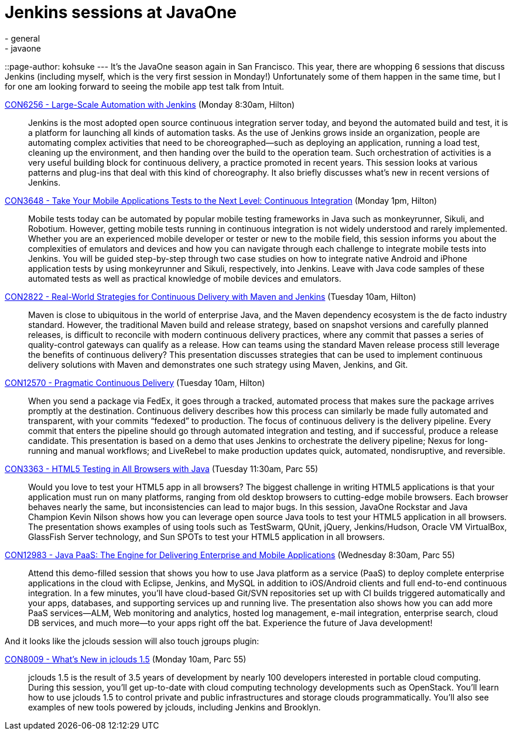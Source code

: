 = Jenkins sessions at JavaOne
:nodeid: 401
:created: 1348681297
:tags:
  - general
  - javaone
::page-author: kohsuke
---
It's the JavaOne season again in San Francisco. This year, there are whopping 6 sessions that discuss Jenkins (including myself, which is the very first session in Monday!) Unfortunately some of them happen in the same time, but I for one am looking forward to seeing the mobile app test talk from Intuit. +

https://oracleus.activeevents.com/connect/sessionDetail.ww?SESSION_ID=6256[CON6256 - Large-Scale Automation with Jenkins] (Monday 8:30am, Hilton)::
  Jenkins is the most adopted open source continuous integration server today, and beyond the automated build and test, it is a platform for launching all kinds of automation tasks. As the use of Jenkins grows inside an organization, people are automating complex activities that need to be choreographed—such as deploying an application, running a load test, cleaning up the environment, and then handing over the build to the operation team. Such orchestration of activities is a very useful building block for continuous delivery, a practice promoted in recent years. This session looks at various patterns and plug-ins that deal with this kind of choreography. It also briefly discusses what’s new in recent versions of Jenkins. +
https://oracleus.activeevents.com/connect/sessionDetail.ww?SESSION_ID=3648[CON3648 - Take Your Mobile Applications Tests to the Next Level: Continuous Integration] (Monday 1pm, Hilton)::
  Mobile tests today can be automated by popular mobile testing frameworks in Java such as monkeyrunner, Sikuli, and Robotium. However, getting mobile tests running in continuous integration is not widely understood and rarely implemented. Whether you are an experienced mobile developer or tester or new to the mobile field, this session informs you about the complexities of emulators and devices and how you can navigate through each challenge to integrate mobile tests into Jenkins. You will be guided step-by-step through two case studies on how to integrate native Android and iPhone application tests by using monkeyrunner and Sikuli, respectively, into Jenkins. Leave with Java code samples of these automated tests as well as practical knowledge of mobile devices and emulators. +
https://oracleus.activeevents.com/connect/sessionDetail.ww?SESSION_ID=2822[CON2822 - Real-World Strategies for Continuous Delivery with Maven and Jenkins] (Tuesday 10am, Hilton)::
  Maven is close to ubiquitous in the world of enterprise Java, and the Maven dependency ecosystem is the de facto industry standard. However, the traditional Maven build and release strategy, based on snapshot versions and carefully planned releases, is difficult to reconcile with modern continuous delivery practices, where any commit that passes a series of quality-control gateways can qualify as a release. How can teams using the standard Maven release process still leverage the benefits of continuous delivery? This presentation discusses strategies that can be used to implement continuous delivery solutions with Maven and demonstrates one such strategy using Maven, Jenkins, and Git. +
https://oracleus.activeevents.com/connect/sessionDetail.ww?SESSION_ID=12570[CON12570 - Pragmatic Continuous Delivery] (Tuesday 10am, Hilton)::
  When you send a package via FedEx, it goes through a tracked, automated process that makes sure the package arrives promptly at the destination. Continuous delivery describes how this process can similarly be made fully automated and transparent, with your commits “fedexed” to production. The focus of continuous delivery is the delivery pipeline. Every commit that enters the pipeline should go through automated integration and testing, and if successful, produce a release candidate. This presentation is based on a demo that uses Jenkins to orchestrate the delivery pipeline; Nexus for long-running and manual workflows; and LiveRebel to make production updates quick, automated, nondisruptive, and reversible. +
https://oracleus.activeevents.com/connect/sessionDetail.ww?SESSION_ID=3363[CON3363 - HTML5 Testing in All Browsers with Java] (Tuesday 11:30am, Parc 55)::
  Would you love to test your HTML5 app in all browsers? The biggest challenge in writing HTML5 applications is that your application must run on many platforms, ranging from old desktop browsers to cutting-edge mobile browsers. Each browser behaves nearly the same, but inconsistencies can lead to major bugs. In this session, JavaOne Rockstar and Java Champion Kevin Nilson shows how you can leverage open source Java tools to test your HTML5 application in all browsers. The presentation shows examples of using tools such as TestSwarm, QUnit, jQuery, Jenkins/Hudson, Oracle VM VirtualBox, GlassFish Server technology, and Sun SPOTs to test your HTML5 application in all browsers. +
https://oracleus.activeevents.com/connect/sessionDetail.ww?SESSION_ID=12983[CON12983 - Java PaaS: The Engine for Delivering Enterprise and Mobile Applications] (Wednesday 8:30am, Parc 55)::
  Attend this demo-filled session that shows you how to use Java platform as a service (PaaS) to deploy complete enterprise applications in the cloud with Eclipse, Jenkins, and MySQL in addition to iOS/Android clients and full end-to-end continuous integration. In a few minutes, you’ll have cloud-based Git/SVN repositories set up with CI builds triggered automatically and your apps, databases, and supporting services up and running live. The presentation also shows how you can add more PaaS services—ALM, Web monitoring and analytics, hosted log management, e-mail integration, enterprise search, cloud DB services, and much more—to your apps right off the bat. Experience the future of Java development! +

And it looks like the jclouds session will also touch jgroups plugin: +

https://oracleus.activeevents.com/connect/sessionDetail.ww?SESSION_ID=8009[CON8009 - What’s New in jclouds 1.5] (Monday 10am, Parc 55)::
  jclouds 1.5 is the result of 3.5 years of development by nearly 100 developers interested in portable cloud computing. During this session, you’ll get up-to-date with cloud computing technology developments such as OpenStack. You’ll learn how to use jclouds 1.5 to control private and public infrastructures and storage clouds programmatically. You’ll also see examples of new tools powered by jclouds, including Jenkins and Brooklyn. +
